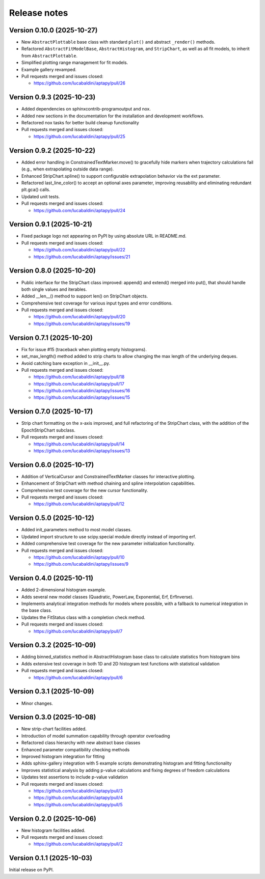 .. _release_notes:

Release notes
=============


Version 0.10.0 (2025-10-27)
~~~~~~~~~~~~~~~~~~~~~~~~~~~

* New ``AbstractPlottable`` base class with standard ``plot()`` and abstract ``_render()``
  methods.
* Refactored ``AbstractFitModelBase``, ``AbstractHistogram``, and ``StripChart``, as
  well as all fit models, to inherit from ``AbstractPlottable``.
* Simplified plotting range management for fit models.
* Example gallery revamped.
* Pull requests merged and issues closed:

  - https://github.com/lucabaldini/aptapy/pull/26


Version 0.9.3 (2025-10-23)
~~~~~~~~~~~~~~~~~~~~~~~~~~

* Added dependencies on sphinxcontrib-programoutput and nox.
* Added new sections in the documentation for the installation and development
  workflows.
* Refactored nox tasks for better build cleanup functionality
* Pull requests merged and issues closed:

  - https://github.com/lucabaldini/aptapy/pull/25


Version 0.9.2 (2025-10-22)
~~~~~~~~~~~~~~~~~~~~~~~~~~

* Added error handling in ConstrainedTextMarker.move() to gracefully hide markers
  when trajectory calculations fail (e.g., when extrapolating outside data range).
* Enhanced StripChart.spline() to support configurable extrapolation behavior
  via the ext parameter.
* Refactored last_line_color() to accept an optional axes parameter, improving
  reusability and eliminating redundant plt.gca() calls.
* Updated unit tests.
* Pull requests merged and issues closed:

  - https://github.com/lucabaldini/aptapy/pull/24


Version 0.9.1 (2025-10-21)
~~~~~~~~~~~~~~~~~~~~~~~~~~

* Fixed package logo not appearing on PyPI by using absolute URL in README.md.
* Pull requests merged and issues closed:

  - https://github.com/lucabaldini/aptapy/pull/22
  - https://github.com/lucabaldini/aptapy/issues/21


Version 0.8.0 (2025-10-20)
~~~~~~~~~~~~~~~~~~~~~~~~~~

* Public interface for the StripChart class improved: append() and extend() merged
  into put(), that should handle both single values and iterables.
* Added __len__() method to support len() on StripChart objects.
* Comprehensive test coverage for various input types and error conditions.
* Pull requests merged and issues closed:

  - https://github.com/lucabaldini/aptapy/pull/20
  - https://github.com/lucabaldini/aptapy/issues/19


Version 0.7.1 (2025-10-20)
~~~~~~~~~~~~~~~~~~~~~~~~~~

* Fix for issue #15 (traceback when plotting empty histograms).
* set_max_length() method added to strip charts to allow changing the max length
  of the underlying deques.
* Avoid catching bare exception in __init__.py.
* Pull requests merged and issues closed:

  - https://github.com/lucabaldini/aptapy/pull/18
  - https://github.com/lucabaldini/aptapy/pull/17
  - https://github.com/lucabaldini/aptapy/issues/16
  - https://github.com/lucabaldini/aptapy/issues/15


Version 0.7.0 (2025-10-17)
~~~~~~~~~~~~~~~~~~~~~~~~~~

* Strip chart formatting on the x-axis improved, and full refactoring of the
  StripChart class, with the addition of the EpochStripChart subclass.
* Pull requests merged and issues closed:

  - https://github.com/lucabaldini/aptapy/pull/14
  - https://github.com/lucabaldini/aptapy/issues/13


Version 0.6.0 (2025-10-17)
~~~~~~~~~~~~~~~~~~~~~~~~~~

* Addition of VerticalCursor and ConstrainedTextMarker classes for interactive
  plotting.
* Enhancement of StripChart with method chaining and spline interpolation \
  capabilities.
* Comprehensive test coverage for the new cursor functionality.
* Pull requests merged and issues closed:

  - https://github.com/lucabaldini/aptapy/pull/12


Version 0.5.0 (2025-10-12)
~~~~~~~~~~~~~~~~~~~~~~~~~~

* Added init_parameters method to most model classes.
* Updated import structure to use scipy.special module directly instead of importing erf.
* Added comprehensive test coverage for the new parameter initialization functionality.
* Pull requests merged and issues closed:

  - https://github.com/lucabaldini/aptapy/pull/10
  - https://github.com/lucabaldini/aptapy/issues/9


Version 0.4.0 (2025-10-11)
~~~~~~~~~~~~~~~~~~~~~~~~~~

* Added 2-dimensional histogram example.
* Adds several new model classes (Quadratic, PowerLaw, Exponential, Erf, ErfInverse).
* Implements analytical integration methods for models where possible, with a fallback
  to numerical integration in the base class.
* Updates the FitStatus class with a completion check method.
* Pull requests merged and issues closed:

  - https://github.com/lucabaldini/aptapy/pull/7


Version 0.3.2 (2025-10-09)
~~~~~~~~~~~~~~~~~~~~~~~~~~

* Adding binned_statistics method in AbstractHistogram base class to calculate
  statistics from histogram bins
* Adds extensive test coverage in both 1D and 2D histogram test functions with
  statistical validation
* Pull requests merged and issues closed:

  - https://github.com/lucabaldini/aptapy/pull/6


Version 0.3.1 (2025-10-09)
~~~~~~~~~~~~~~~~~~~~~~~~~~

* Minor changes.


Version 0.3.0 (2025-10-08)
~~~~~~~~~~~~~~~~~~~~~~~~~~

* New strip-chart facilities added.
* Introduction of model summation capability through operator overloading
* Refactored class hierarchy with new abstract base classes
* Enhanced parameter compatibility checking methods
* Improved histogram integration for fitting
* Adds sphinx-gallery integration with 5 example scripts demonstrating histogram
  and fitting functionality
* Improves statistical analysis by adding p-value calculations and fixing degrees
  of freedom calculations
* Updates test assertions to include p-value validation
* Pull requests merged  and issues closed:

  - https://github.com/lucabaldini/aptapy/pull/3
  - https://github.com/lucabaldini/aptapy/pull/4
  - https://github.com/lucabaldini/aptapy/pull/5


Version 0.2.0 (2025-10-06)
~~~~~~~~~~~~~~~~~~~~~~~~~~

* New histogram facilities added.
* Pull requests merged and issues closed:

  - https://github.com/lucabaldini/aptapy/pull/2


Version 0.1.1 (2025-10-03)
~~~~~~~~~~~~~~~~~~~~~~~~~~

Initial release on PyPI.
